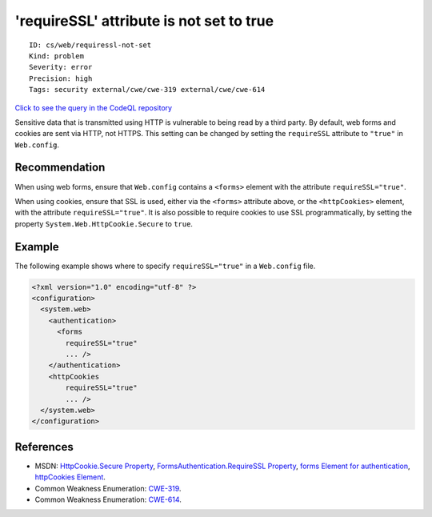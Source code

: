 'requireSSL' attribute is not set to true
=========================================

::

    ID: cs/web/requiressl-not-set
    Kind: problem
    Severity: error
    Precision: high
    Tags: security external/cwe/cwe-319 external/cwe/cwe-614

`Click to see the query in the CodeQL
repository <https://github.com/github/codeql/tree/main/csharp/ql/src/Security%20Features/CWE-614/RequireSSL.ql>`__

Sensitive data that is transmitted using HTTP is vulnerable to being
read by a third party. By default, web forms and cookies are sent via
HTTP, not HTTPS. This setting can be changed by setting the
``requireSSL`` attribute to ``"true"`` in ``Web.config``.

Recommendation
--------------

When using web forms, ensure that ``Web.config`` contains a ``<forms>``
element with the attribute ``requireSSL="true"``.

When using cookies, ensure that SSL is used, either via the ``<forms>``
attribute above, or the ``<httpCookies>`` element, with the attribute
``requireSSL="true"``. It is also possible to require cookies to use SSL
programmatically, by setting the property
``System.Web.HttpCookie.Secure`` to ``true``.

Example
-------

The following example shows where to specify ``requireSSL="true"`` in a
``Web.config`` file.

.. code:: none

    <?xml version="1.0" encoding="utf-8" ?>
    <configuration>
      <system.web>
        <authentication>
          <forms
            requireSSL="true"
            ... />
        </authentication>
        <httpCookies
            requireSSL="true"
            ... />
      </system.web>
    </configuration>

References
----------

-  MSDN: `HttpCookie.Secure
   Property <https://msdn.microsoft.com/en-us/library/system.web.httpcookie.secure(v=vs.110).aspx>`__,
   `FormsAuthentication.RequireSSL
   Property <https://msdn.microsoft.com/en-us/library/system.web.security.formsauthentication.requiressl(v=vs.110).aspx>`__,
   `forms Element for
   authentication <https://msdn.microsoft.com/en-us/library/1d3t3c61(v=vs.100).aspx>`__,
   `httpCookies
   Element <https://msdn.microsoft.com/library/ms228262%28v=vs.100%29.aspx>`__.
-  Common Weakness Enumeration:
   `CWE-319 <https://cwe.mitre.org/data/definitions/319.html>`__.
-  Common Weakness Enumeration:
   `CWE-614 <https://cwe.mitre.org/data/definitions/614.html>`__.
